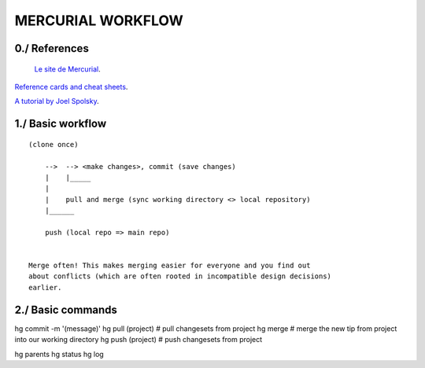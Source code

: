 ===============================================================================
MERCURIAL WORKFLOW
===============================================================================

~~~~~~~~~~~~~~~~~~~~~~~~~~~~~~~~~~~~~~~~~~~~~~~~~~~~~~~~~~~~~~~~~~~~~~~~~~~~~~~
0./ References
~~~~~~~~~~~~~~~~~~~~~~~~~~~~~~~~~~~~~~~~~~~~~~~~~~~~~~~~~~~~~~~~~~~~~~~~~~~~~~~

 `Le site de Mercurial <http://mercurial.selenic.com/>`_.

`Reference cards and cheat sheets <http://mercurial.selenic.com/wiki/QuickReferenceCardsAndCheatSheets>`_.

`A tutorial by Joel Spolsky <http://hginit.com/>`_.

~~~~~~~~~~~~~~~~~~~~~~~~~~~~~~~~~~~~~~~~~~~~~~~~~~~~~~~~~~~~~~~~~~~~~~~~~~~~~~~
1./ Basic workflow
~~~~~~~~~~~~~~~~~~~~~~~~~~~~~~~~~~~~~~~~~~~~~~~~~~~~~~~~~~~~~~~~~~~~~~~~~~~~~~~

::

    (clone once)

        -->  --> <make changes>, commit (save changes)
        |    |_____
        |
        |    pull and merge (sync working directory <> local repository)
        |______

        push (local repo => main repo)


    Merge often! This makes merging easier for everyone and you find out
    about conflicts (which are often rooted in incompatible design decisions)
    earlier.

~~~~~~~~~~~~~~~~~~~~~~~~~~~~~~~~~~~~~~~~~~~~~~~~~~~~~~~~~~~~~~~~~~~~~~~~~~~~~~~
2./ Basic commands
~~~~~~~~~~~~~~~~~~~~~~~~~~~~~~~~~~~~~~~~~~~~~~~~~~~~~~~~~~~~~~~~~~~~~~~~~~~~~~~

hg commit -m '(message)'
hg pull (project)         # pull changesets from project
hg merge                  # merge the new tip from project into our working directory
hg push (project)         # push changesets from project

hg parents
hg status
hg log
